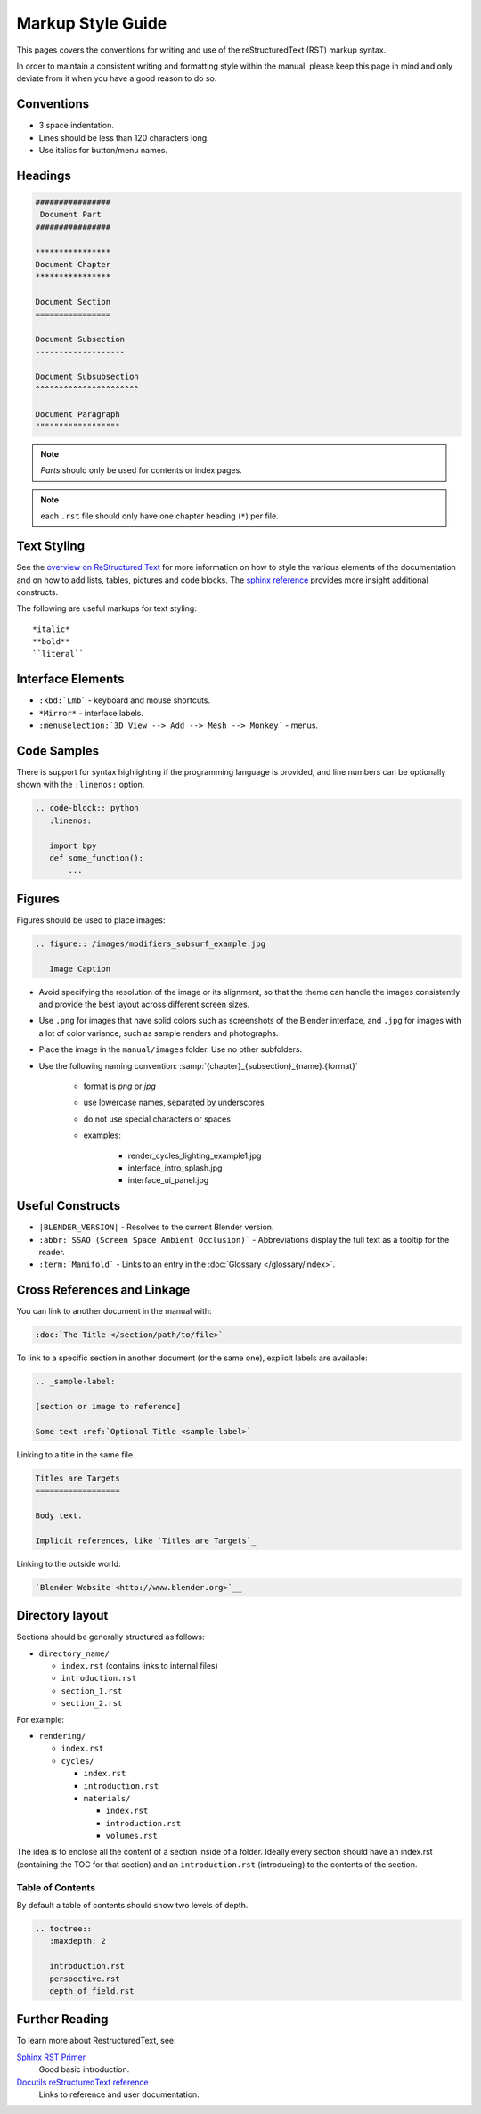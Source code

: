 
******************
Markup Style Guide
******************

This pages covers the conventions for writing and use of the reStructuredText (RST) markup syntax.

In order to maintain a consistent writing and formatting style within the manual,
please keep this page in mind and only deviate from it when you have a good reason to do so.


Conventions
===========

- 3 space indentation.
- Lines should be less than 120 characters long.
- Use italics for button/menu names.


Headings
========

.. code-block:: rst

   ################
    Document Part
   ################

   ****************
   Document Chapter
   ****************

   Document Section
   ================

   Document Subsection
   -------------------

   Document Subsubsection
   ^^^^^^^^^^^^^^^^^^^^^^

   Document Paragraph
   """"""""""""""""""

.. note:: *Parts* should only be used for contents or index pages.

.. note:: each ``.rst`` file should only have one chapter heading (``*``) per file.


Text Styling
============

See the `overview on ReStructured Text <http://sphinx-doc.org/rest.html>`__
for more information on how to style the various elements of the documentation and on how to add lists, tables,
pictures and code blocks.
The `sphinx reference <http://sphinx-doc.org/markup/index.html>`__ provides more insight additional constructs.

The following are useful markups for text styling: ::

   *italic*
   **bold**
   ``literal``


Interface Elements
==================

- ``:kbd:`Lmb``` - keyboard and mouse shortcuts.
- ``*Mirror*`` - interface labels.
- ``:menuselection:`3D View --> Add --> Mesh --> Monkey``` - menus.


Code Samples
============

There is support for syntax highlighting if the programming language is provided,
and line numbers can be optionally shown with the ``:linenos:`` option.


.. code-block:: rst

   .. code-block:: python
      :linenos:

      import bpy
      def some_function():
          ...

Figures
=======

Figures should be used to place images:


.. code-block:: rst

   .. figure:: /images/modifiers_subsurf_example.jpg

      Image Caption


- Avoid specifying the resolution of the image or its alignment, so that the theme can handle the images consistently
  and provide the best layout across different screen sizes.
- Use ``.png`` for images that have solid colors such as screenshots of the Blender interface,
  and ``.jpg`` for images with a lot of color variance, such as sample renders and photographs.
- Place the image in the ``manual/images`` folder. Use no other subfolders.
- Use the following naming convention: :samp:`{chapter}_{subsection}_{name}.{format}`

   + format is *png* or *jpg*
   + use lowercase names, separated by underscores
   + do not use special characters or spaces
   + examples:

      + render_cycles_lighting_example1.jpg
      + interface_intro_splash.jpg
      + interface_ui_panel.jpg


Useful Constructs
=================

- ``|BLENDER_VERSION|`` - Resolves to the current Blender version.
- ``:abbr:`SSAO (Screen Space Ambient Occlusion)``` - Abbreviations display the full text as a tooltip for the reader.
- ``:term:`Manifold``` - Links to an entry in the :doc:`Glossary </glossary/index>`.

Cross References and Linkage
============================

You can link to another document in the manual with:

.. code-block:: rst

   :doc:`The Title </section/path/to/file>`


To link to a specific section in another document (or the same one), explicit labels are available:

.. code-block:: rst

   .. _sample-label:

   [section or image to reference]

   Some text :ref:`Optional Title <sample-label>`


Linking to a title in the same file.

.. code-block:: rst

   Titles are Targets
   ==================

   Body text.

   Implicit references, like `Titles are Targets`_


Linking to the outside world:

.. code-block:: rst

   `Blender Website <http://www.blender.org>`__


Directory layout
================

Sections should be generally structured as follows:

- ``directory_name/``

  - ``index.rst`` (contains links to internal files)
  - ``introduction.rst``
  - ``section_1.rst``
  - ``section_2.rst``

For example:

- ``rendering/``

  - ``index.rst``
  - ``cycles/``

    - ``index.rst``
    - ``introduction.rst``
    - ``materials/``

      - ``index.rst``
      - ``introduction.rst``
      - ``volumes.rst``

The idea is to enclose all the content of a section inside of a folder. Ideally every section
should have an index.rst (containing the TOC for that section) and an ``introduction.rst``
(introducing) to the contents of the section.


Table of Contents
-----------------

By default a table of contents should show two levels of depth.

.. code-block:: rst

   .. toctree::
      :maxdepth: 2

      introduction.rst
      perspective.rst
      depth_of_field.rst


Further Reading
===============

To learn more about RestructuredText, see:

`Sphinx RST Primer <http://sphinx-doc.org/rest.html>`__
   Good basic introduction.
`Docutils reStructuredText reference <http://docutils.sourceforge.net/rst.html>`__
   Links to reference and user documentation.

